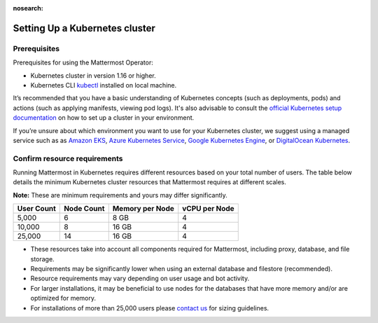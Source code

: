 :nosearch:

.. _install-kubernetes-cluster:

Setting Up a Kubernetes cluster
-------------------------------

Prerequisites
~~~~~~~~~~~~~

Prerequisites for using the Mattermost Operator:

- Kubernetes cluster in version 1.16 or higher.
- Kubernetes CLI `kubectl <https://kubernetes.io/docs/reference/kubectl/overview/>`__ installed on local machine.

It’s recommended that you have a basic understanding of Kubernetes concepts (such as deployments, pods) and actions (such as applying manifests, viewing pod logs). It's also advisable to consult the `official Kubernetes setup documentation <https://kubernetes.io/docs/setup/>`__ on how to set up a cluster in your environment.

If you’re unsure about which environment you want to use for your Kubernetes cluster, we suggest using a managed service such as as `Amazon EKS <https://aws.amazon.com/eks/>`__, `Azure Kubernetes Service <https://azure.microsoft.com/en-ca/services/kubernetes-service/>`__, `Google Kubernetes Engine <https://cloud.google.com/kubernetes-engine/>`__, or `DigitalOcean Kubernetes <https://www.digitalocean.com/products/kubernetes/>`__.

Confirm resource requirements
~~~~~~~~~~~~~~~~~~~~~~~~~~~~~

Running Mattermost in Kubernetes requires different resources based on your total number of users. The table below details the minimum Kubernetes cluster resources that Mattermost requires at different scales.

**Note:** These are minimum requirements and yours may differ significantly.

.. csv-table::
    :header: "User Count", "Node Count", "Memory per Node", "vCPU per Node"

    "5,000", "6", "8 GB", "4"
    "10,000", "8", "16 GB", "4"
    "25,000", "14", "16 GB", "4"


- These resources take into account all components required for Mattermost, including proxy, database, and file storage.
- Requirements may be significantly lower when using an external database and filestore (recommended).  
- Resource requirements may vary depending on user usage and bot activity.
- For larger installations, it may be beneficial to use nodes for the databases that have more memory and/or are optimized for memory.
- For installations of more than 25,000 users please `contact us <https://mattermost.com/contact-us/>`__ for sizing guidelines.
